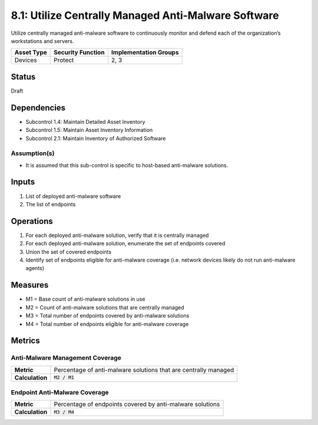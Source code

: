 8.1: Utilize Centrally Managed Anti-Malware Software
=========================================================
Utilize centrally managed anti-malware software to continuously monitor and defend each of the organization’s workstations and servers.

.. list-table::
	:header-rows: 1

	* - Asset Type 
	  - Security Function
	  - Implementation Groups
	* - Devices
	  - Protect
	  - 2, 3

Status
------
Draft

Dependencies
------------
* Subcontrol 1.4: Maintain Detailed Asset Inventory
* Subcontrol 1.5: Maintain Asset Inventory Information
* Subcontrol 2.1: Maintain Inventory of Authorized Software

Assumption(s)
^^^^^^^^^^^^^
* It is assumed that this sub-control is specific to host-based anti-malware solutions.

Inputs
------
#. List of deployed anti-malware software
#. The list of endpoints

Operations
----------
#. For each deployed anti-malware solution, verify that it is centrally managed
#. For each deployed anti-malware solution, enumerate the set of endpoints covered
#. Union the set of covered endpoints
#. Identify set of endpoints eligible for anti-malware coverage (i.e. network devices likely do not run anti-malware agents)

Measures
--------
* M1 = Base count of anti-malware solutions in use
* M2 = Count of anti-malware solutions that are centrally managed
* M3 = Total number of endpoints covered by anti-malware solutions
* M4 = Total number of endpoints eligible for anti-malware coverage

Metrics
-------

Anti-Malware Management Coverage
^^^^^^^^^^^^^^^^^^^^^^^^^^^^^^^^
.. list-table::

	* - **Metric**
	  - | Percentage of anti-malware solutions that are centrally managed
	* - **Calculation**
	  - :code:`M2 / M1`


Endpoint Anti-Malware Coverage
^^^^^^^^^^^^^^^^^^^^^^^^^^^^^^^^
.. list-table::

	* - **Metric**
	  - | Percentage of endpoints covered by anti-malware solutions
	* - **Calculation**
	  - :code:`M3 / M4`


.. history
.. authors
.. license